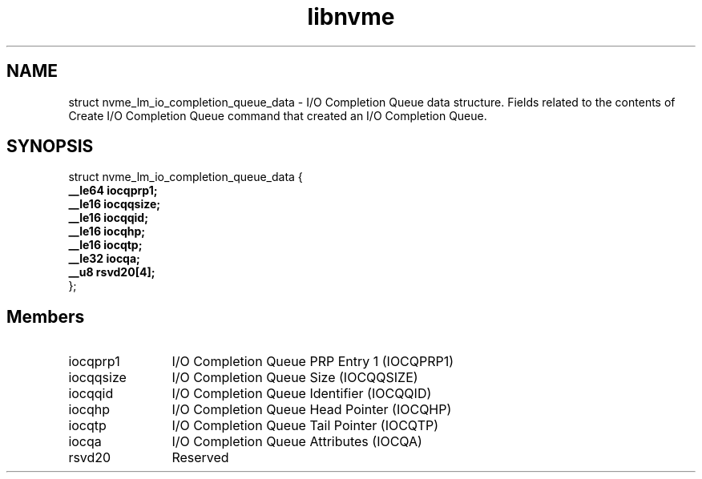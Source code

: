.TH "libnvme" 9 "struct nvme_lm_io_completion_queue_data" "April 2025" "API Manual" LINUX
.SH NAME
struct nvme_lm_io_completion_queue_data \- I/O Completion Queue data structure. Fields related to the contents of Create I/O Completion Queue command that created an I/O Completion Queue.
.SH SYNOPSIS
struct nvme_lm_io_completion_queue_data {
.br
.BI "    __le64 iocqprp1;"
.br
.BI "    __le16 iocqqsize;"
.br
.BI "    __le16 iocqqid;"
.br
.BI "    __le16 iocqhp;"
.br
.BI "    __le16 iocqtp;"
.br
.BI "    __le32 iocqa;"
.br
.BI "    __u8 rsvd20[4];"
.br
.BI "
};
.br

.SH Members
.IP "iocqprp1" 12
I/O Completion Queue PRP Entry 1 (IOCQPRP1)
.IP "iocqqsize" 12
I/O Completion Queue Size (IOCQQSIZE)
.IP "iocqqid" 12
I/O Completion Queue Identifier (IOCQQID)
.IP "iocqhp" 12
I/O Completion Queue Head Pointer (IOCQHP)
.IP "iocqtp" 12
I/O Completion Queue Tail Pointer (IOCQTP)
.IP "iocqa" 12
I/O Completion Queue Attributes (IOCQA)
.IP "rsvd20" 12
Reserved
